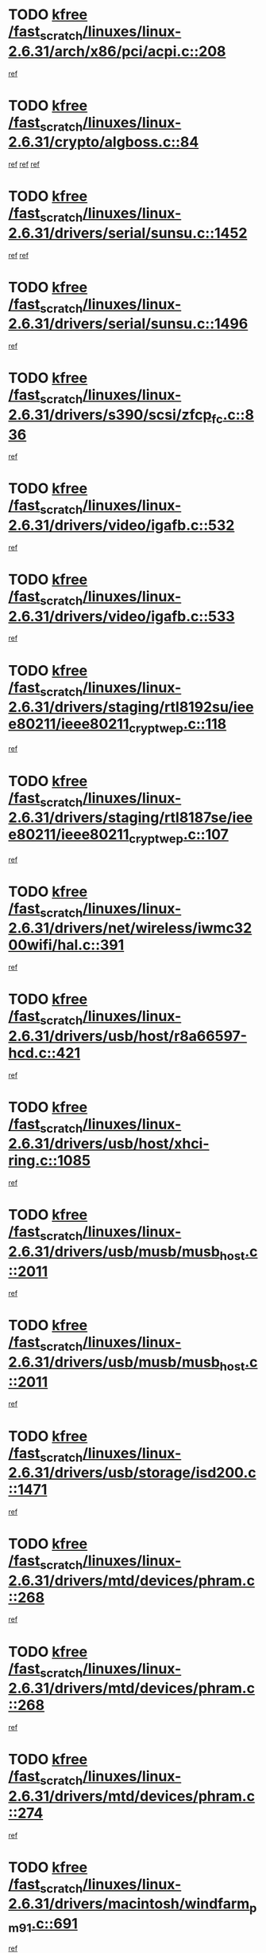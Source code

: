 * TODO [[view:/fast_scratch/linuxes/linux-2.6.31/arch/x86/pci/acpi.c::face=ovl-face1::linb=208::colb=2::cole=7][kfree /fast_scratch/linuxes/linux-2.6.31/arch/x86/pci/acpi.c::208]]
[[view:/fast_scratch/linuxes/linux-2.6.31/arch/x86/pci/acpi.c::face=ovl-face2::linb=220::colb=8::cole=10][ref]]
* TODO [[view:/fast_scratch/linuxes/linux-2.6.31/crypto/algboss.c::face=ovl-face1::linb=84::colb=1::cole=6][kfree /fast_scratch/linuxes/linux-2.6.31/crypto/algboss.c::84]]
[[view:/fast_scratch/linuxes/linux-2.6.31/crypto/algboss.c::face=ovl-face2::linb=88::colb=21::cole=26][ref]]
[[view:/fast_scratch/linuxes/linux-2.6.31/crypto/algboss.c::face=ovl-face2::linb=88::colb=36::cole=41][ref]]
[[view:/fast_scratch/linuxes/linux-2.6.31/crypto/algboss.c::face=ovl-face2::linb=88::colb=50::cole=55][ref]]
* TODO [[view:/fast_scratch/linuxes/linux-2.6.31/drivers/serial/sunsu.c::face=ovl-face1::linb=1452::colb=3::cole=8][kfree /fast_scratch/linuxes/linux-2.6.31/drivers/serial/sunsu.c::1452]]
[[view:/fast_scratch/linuxes/linux-2.6.31/drivers/serial/sunsu.c::face=ovl-face2::linb=1483::colb=30::cole=32][ref]]
[[view:/fast_scratch/linuxes/linux-2.6.31/drivers/serial/sunsu.c::face=ovl-face2::linb=1483::colb=48::cole=50][ref]]
* TODO [[view:/fast_scratch/linuxes/linux-2.6.31/drivers/serial/sunsu.c::face=ovl-face1::linb=1496::colb=2::cole=7][kfree /fast_scratch/linuxes/linux-2.6.31/drivers/serial/sunsu.c::1496]]
[[view:/fast_scratch/linuxes/linux-2.6.31/drivers/serial/sunsu.c::face=ovl-face2::linb=1501::colb=5::cole=7][ref]]
* TODO [[view:/fast_scratch/linuxes/linux-2.6.31/drivers/s390/scsi/zfcp_fc.c::face=ovl-face1::linb=836::colb=2::cole=7][kfree /fast_scratch/linuxes/linux-2.6.31/drivers/s390/scsi/zfcp_fc.c::836]]
[[view:/fast_scratch/linuxes/linux-2.6.31/drivers/s390/scsi/zfcp_fc.c::face=ovl-face2::linb=837::colb=20::cole=29][ref]]
* TODO [[view:/fast_scratch/linuxes/linux-2.6.31/drivers/video/igafb.c::face=ovl-face1::linb=532::colb=2::cole=7][kfree /fast_scratch/linuxes/linux-2.6.31/drivers/video/igafb.c::532]]
[[view:/fast_scratch/linuxes/linux-2.6.31/drivers/video/igafb.c::face=ovl-face2::linb=542::colb=5::cole=18][ref]]
* TODO [[view:/fast_scratch/linuxes/linux-2.6.31/drivers/video/igafb.c::face=ovl-face1::linb=533::colb=2::cole=7][kfree /fast_scratch/linuxes/linux-2.6.31/drivers/video/igafb.c::533]]
[[view:/fast_scratch/linuxes/linux-2.6.31/drivers/video/igafb.c::face=ovl-face2::linb=544::colb=29::cole=33][ref]]
* TODO [[view:/fast_scratch/linuxes/linux-2.6.31/drivers/staging/rtl8192su/ieee80211/ieee80211_crypt_wep.c::face=ovl-face1::linb=118::colb=2::cole=7][kfree /fast_scratch/linuxes/linux-2.6.31/drivers/staging/rtl8192su/ieee80211/ieee80211_crypt_wep.c::118]]
[[view:/fast_scratch/linuxes/linux-2.6.31/drivers/staging/rtl8192su/ieee80211/ieee80211_crypt_wep.c::face=ovl-face2::linb=122::colb=20::cole=24][ref]]
* TODO [[view:/fast_scratch/linuxes/linux-2.6.31/drivers/staging/rtl8187se/ieee80211/ieee80211_crypt_wep.c::face=ovl-face1::linb=107::colb=2::cole=7][kfree /fast_scratch/linuxes/linux-2.6.31/drivers/staging/rtl8187se/ieee80211/ieee80211_crypt_wep.c::107]]
[[view:/fast_scratch/linuxes/linux-2.6.31/drivers/staging/rtl8187se/ieee80211/ieee80211_crypt_wep.c::face=ovl-face2::linb=111::colb=6::cole=10][ref]]
* TODO [[view:/fast_scratch/linuxes/linux-2.6.31/drivers/net/wireless/iwmc3200wifi/hal.c::face=ovl-face1::linb=391::colb=2::cole=7][kfree /fast_scratch/linuxes/linux-2.6.31/drivers/net/wireless/iwmc3200wifi/hal.c::391]]
[[view:/fast_scratch/linuxes/linux-2.6.31/drivers/net/wireless/iwmc3200wifi/hal.c::face=ovl-face2::linb=396::colb=8::cole=11][ref]]
* TODO [[view:/fast_scratch/linuxes/linux-2.6.31/drivers/usb/host/r8a66597-hcd.c::face=ovl-face1::linb=421::colb=1::cole=6][kfree /fast_scratch/linuxes/linux-2.6.31/drivers/usb/host/r8a66597-hcd.c::421]]
[[view:/fast_scratch/linuxes/linux-2.6.31/drivers/usb/host/r8a66597-hcd.c::face=ovl-face2::linb=424::colb=38::cole=41][ref]]
* TODO [[view:/fast_scratch/linuxes/linux-2.6.31/drivers/usb/host/xhci-ring.c::face=ovl-face1::linb=1085::colb=3::cole=8][kfree /fast_scratch/linuxes/linux-2.6.31/drivers/usb/host/xhci-ring.c::1085]]
[[view:/fast_scratch/linuxes/linux-2.6.31/drivers/usb/host/xhci-ring.c::face=ovl-face2::linb=1097::colb=9::cole=11][ref]]
* TODO [[view:/fast_scratch/linuxes/linux-2.6.31/drivers/usb/musb/musb_host.c::face=ovl-face1::linb=2011::colb=2::cole=7][kfree /fast_scratch/linuxes/linux-2.6.31/drivers/usb/musb/musb_host.c::2011]]
[[view:/fast_scratch/linuxes/linux-2.6.31/drivers/usb/musb/musb_host.c::face=ovl-face2::linb=2018::colb=16::cole=18][ref]]
* TODO [[view:/fast_scratch/linuxes/linux-2.6.31/drivers/usb/musb/musb_host.c::face=ovl-face1::linb=2011::colb=2::cole=7][kfree /fast_scratch/linuxes/linux-2.6.31/drivers/usb/musb/musb_host.c::2011]]
[[view:/fast_scratch/linuxes/linux-2.6.31/drivers/usb/musb/musb_host.c::face=ovl-face2::linb=2030::colb=8::cole=10][ref]]
* TODO [[view:/fast_scratch/linuxes/linux-2.6.31/drivers/usb/storage/isd200.c::face=ovl-face1::linb=1471::colb=3::cole=8][kfree /fast_scratch/linuxes/linux-2.6.31/drivers/usb/storage/isd200.c::1471]]
[[view:/fast_scratch/linuxes/linux-2.6.31/drivers/usb/storage/isd200.c::face=ovl-face2::linb=1477::colb=14::cole=18][ref]]
* TODO [[view:/fast_scratch/linuxes/linux-2.6.31/drivers/mtd/devices/phram.c::face=ovl-face1::linb=268::colb=2::cole=7][kfree /fast_scratch/linuxes/linux-2.6.31/drivers/mtd/devices/phram.c::268]]
[[view:/fast_scratch/linuxes/linux-2.6.31/drivers/mtd/devices/phram.c::face=ovl-face2::linb=274::colb=8::cole=12][ref]]
* TODO [[view:/fast_scratch/linuxes/linux-2.6.31/drivers/mtd/devices/phram.c::face=ovl-face1::linb=268::colb=2::cole=7][kfree /fast_scratch/linuxes/linux-2.6.31/drivers/mtd/devices/phram.c::268]]
[[view:/fast_scratch/linuxes/linux-2.6.31/drivers/mtd/devices/phram.c::face=ovl-face2::linb=278::colb=17::cole=21][ref]]
* TODO [[view:/fast_scratch/linuxes/linux-2.6.31/drivers/mtd/devices/phram.c::face=ovl-face1::linb=274::colb=2::cole=7][kfree /fast_scratch/linuxes/linux-2.6.31/drivers/mtd/devices/phram.c::274]]
[[view:/fast_scratch/linuxes/linux-2.6.31/drivers/mtd/devices/phram.c::face=ovl-face2::linb=278::colb=17::cole=21][ref]]
* TODO [[view:/fast_scratch/linuxes/linux-2.6.31/drivers/macintosh/windfarm_pm91.c::face=ovl-face1::linb=691::colb=2::cole=7][kfree /fast_scratch/linuxes/linux-2.6.31/drivers/macintosh/windfarm_pm91.c::691]]
[[view:/fast_scratch/linuxes/linux-2.6.31/drivers/macintosh/windfarm_pm91.c::face=ovl-face2::linb=693::colb=8::cole=23][ref]]
* TODO [[view:/fast_scratch/linuxes/linux-2.6.31/drivers/macintosh/windfarm_pm91.c::face=ovl-face1::linb=691::colb=2::cole=7][kfree /fast_scratch/linuxes/linux-2.6.31/drivers/macintosh/windfarm_pm91.c::691]]
[[view:/fast_scratch/linuxes/linux-2.6.31/drivers/macintosh/windfarm_pm91.c::face=ovl-face2::linb=695::colb=8::cole=23][ref]]
* TODO [[view:/fast_scratch/linuxes/linux-2.6.31/drivers/macintosh/windfarm_pm91.c::face=ovl-face1::linb=693::colb=2::cole=7][kfree /fast_scratch/linuxes/linux-2.6.31/drivers/macintosh/windfarm_pm91.c::693]]
[[view:/fast_scratch/linuxes/linux-2.6.31/drivers/macintosh/windfarm_pm91.c::face=ovl-face2::linb=695::colb=8::cole=23][ref]]
* TODO [[view:/fast_scratch/linuxes/linux-2.6.31/drivers/rtc/rtc-pcf50633.c::face=ovl-face1::linb=294::colb=2::cole=7][kfree /fast_scratch/linuxes/linux-2.6.31/drivers/rtc/rtc-pcf50633.c::294]]
[[view:/fast_scratch/linuxes/linux-2.6.31/drivers/rtc/rtc-pcf50633.c::face=ovl-face2::linb=295::colb=17::cole=20][ref]]
* TODO [[view:/fast_scratch/linuxes/linux-2.6.31/drivers/acpi/scan.c::face=ovl-face1::linb=507::colb=3::cole=8][kfree /fast_scratch/linuxes/linux-2.6.31/drivers/acpi/scan.c::507]]
[[view:/fast_scratch/linuxes/linux-2.6.31/drivers/acpi/scan.c::face=ovl-face2::linb=512::colb=23::cole=33][ref]]
* TODO [[view:/fast_scratch/linuxes/linux-2.6.31/drivers/edac/amd64_edac.c::face=ovl-face1::linb=3227::colb=1::cole=6][kfree /fast_scratch/linuxes/linux-2.6.31/drivers/edac/amd64_edac.c::3227]]
[[view:/fast_scratch/linuxes/linux-2.6.31/drivers/edac/amd64_edac.c::face=ovl-face2::linb=3230::colb=12::cole=15][ref]]
* TODO [[view:/fast_scratch/linuxes/linux-2.6.31/drivers/pci/intel-iommu.c::face=ovl-face1::linb=2237::colb=2::cole=7][kfree /fast_scratch/linuxes/linux-2.6.31/drivers/pci/intel-iommu.c::2237]]
[[view:/fast_scratch/linuxes/linux-2.6.31/drivers/pci/intel-iommu.c::face=ovl-face2::linb=2421::colb=7::cole=15][ref]]
* TODO [[view:/fast_scratch/linuxes/linux-2.6.31/drivers/media/video/pwc/pwc-if.c::face=ovl-face1::linb=1285::colb=2::cole=7][kfree /fast_scratch/linuxes/linux-2.6.31/drivers/media/video/pwc/pwc-if.c::1285]]
[[view:/fast_scratch/linuxes/linux-2.6.31/drivers/media/video/pwc/pwc-if.c::face=ovl-face2::linb=1288::colb=33::cole=37][ref]]
* TODO [[view:/fast_scratch/linuxes/linux-2.6.31/drivers/media/video/pwc/pwc-if.c::face=ovl-face1::linb=1915::colb=2::cole=7][kfree /fast_scratch/linuxes/linux-2.6.31/drivers/media/video/pwc/pwc-if.c::1915]]
[[view:/fast_scratch/linuxes/linux-2.6.31/drivers/media/video/pwc/pwc-if.c::face=ovl-face2::linb=1920::colb=33::cole=37][ref]]
* TODO [[view:/fast_scratch/linuxes/linux-2.6.31/drivers/media/radio/radio-si470x.c::face=ovl-face1::linb=1203::colb=3::cole=8][kfree /fast_scratch/linuxes/linux-2.6.31/drivers/media/radio/radio-si470x.c::1203]]
[[view:/fast_scratch/linuxes/linux-2.6.31/drivers/media/radio/radio-si470x.c::face=ovl-face2::linb=1218::colb=15::cole=20][ref]]
* TODO [[view:/fast_scratch/linuxes/linux-2.6.31/drivers/media/radio/radio-si470x.c::face=ovl-face1::linb=1813::colb=2::cole=7][kfree /fast_scratch/linuxes/linux-2.6.31/drivers/media/radio/radio-si470x.c::1813]]
[[view:/fast_scratch/linuxes/linux-2.6.31/drivers/media/radio/radio-si470x.c::face=ovl-face2::linb=1815::colb=15::cole=20][ref]]
* TODO [[view:/fast_scratch/linuxes/linux-2.6.31/drivers/scsi/dpt_i2o.c::face=ovl-face1::linb=1232::colb=1::cole=6][kfree /fast_scratch/linuxes/linux-2.6.31/drivers/scsi/dpt_i2o.c::1232]]
[[view:/fast_scratch/linuxes/linux-2.6.31/drivers/scsi/dpt_i2o.c::face=ovl-face2::linb=1236::colb=26::cole=30][ref]]
* TODO [[view:/fast_scratch/linuxes/linux-2.6.31/drivers/scsi/aacraid/commctrl.c::face=ovl-face1::linb=658::colb=5::cole=10][kfree /fast_scratch/linuxes/linux-2.6.31/drivers/scsi/aacraid/commctrl.c::658]]
[[view:/fast_scratch/linuxes/linux-2.6.31/drivers/scsi/aacraid/commctrl.c::face=ovl-face2::linb=660::colb=7::cole=10][ref]]
[[view:/fast_scratch/linuxes/linux-2.6.31/drivers/scsi/aacraid/commctrl.c::face=ovl-face2::linb=660::colb=26::cole=29][ref]]
* TODO [[view:/fast_scratch/linuxes/linux-2.6.31/drivers/ieee1394/pcilynx.c::face=ovl-face1::linb=1469::colb=5::cole=10][kfree /fast_scratch/linuxes/linux-2.6.31/drivers/ieee1394/pcilynx.c::1469]]
[[view:/fast_scratch/linuxes/linux-2.6.31/drivers/ieee1394/pcilynx.c::face=ovl-face2::linb=1476::colb=19::cole=25][ref]]
* TODO [[view:/fast_scratch/linuxes/linux-2.6.31/drivers/infiniband/core/umem.c::face=ovl-face1::linb=206::colb=2::cole=7][kfree /fast_scratch/linuxes/linux-2.6.31/drivers/infiniband/core/umem.c::206]]
[[view:/fast_scratch/linuxes/linux-2.6.31/drivers/infiniband/core/umem.c::face=ovl-face2::linb=215::colb=33::cole=37][ref]]
* TODO [[view:/fast_scratch/linuxes/linux-2.6.31/drivers/mfd/t7l66xb.c::face=ovl-face1::linb=387::colb=1::cole=6][kfree /fast_scratch/linuxes/linux-2.6.31/drivers/mfd/t7l66xb.c::387]]
[[view:/fast_scratch/linuxes/linux-2.6.31/drivers/mfd/t7l66xb.c::face=ovl-face2::linb=388::colb=9::cole=16][ref]]
* TODO [[view:/fast_scratch/linuxes/linux-2.6.31/fs/jffs2/compr.c::face=ovl-face1::linb=118::colb=3::cole=8][kfree /fast_scratch/linuxes/linux-2.6.31/fs/jffs2/compr.c::118]]
[[view:/fast_scratch/linuxes/linux-2.6.31/fs/jffs2/compr.c::face=ovl-face2::linb=190::colb=15::cole=25][ref]]
* TODO [[view:/fast_scratch/linuxes/linux-2.6.31/fs/ext4/xattr.c::face=ovl-face1::linb=1316::colb=2::cole=7][kfree /fast_scratch/linuxes/linux-2.6.31/fs/ext4/xattr.c::1316]]
[[view:/fast_scratch/linuxes/linux-2.6.31/fs/ext4/xattr.c::face=ovl-face2::linb=1327::colb=7::cole=19][ref]]
* TODO [[view:/fast_scratch/linuxes/linux-2.6.31/fs/ext4/xattr.c::face=ovl-face1::linb=1317::colb=2::cole=7][kfree /fast_scratch/linuxes/linux-2.6.31/fs/ext4/xattr.c::1317]]
[[view:/fast_scratch/linuxes/linux-2.6.31/fs/ext4/xattr.c::face=ovl-face2::linb=1328::colb=7::cole=13][ref]]
* TODO [[view:/fast_scratch/linuxes/linux-2.6.31/kernel/cgroup.c::face=ovl-face1::linb=3436::colb=2::cole=7][kfree /fast_scratch/linuxes/linux-2.6.31/kernel/cgroup.c::3436]]
[[view:/fast_scratch/linuxes/linux-2.6.31/kernel/cgroup.c::face=ovl-face2::linb=3436::colb=8::cole=16][ref]]
* TODO [[view:/fast_scratch/linuxes/linux-2.6.31/mm/slub.c::face=ovl-face1::linb=3336::colb=4::cole=9][kfree /fast_scratch/linuxes/linux-2.6.31/mm/slub.c::3336]]
[[view:/fast_scratch/linuxes/linux-2.6.31/mm/slub.c::face=ovl-face2::linb=3350::colb=8::cole=9][ref]]
* TODO [[view:/fast_scratch/linuxes/linux-2.6.31/mm/slub.c::face=ovl-face1::linb=3341::colb=2::cole=7][kfree /fast_scratch/linuxes/linux-2.6.31/mm/slub.c::3341]]
[[view:/fast_scratch/linuxes/linux-2.6.31/mm/slub.c::face=ovl-face2::linb=3350::colb=8::cole=9][ref]]
* TODO [[view:/fast_scratch/linuxes/linux-2.6.31/mm/slub.c::face=ovl-face1::linb=3596::colb=1::cole=6][kfree /fast_scratch/linuxes/linux-2.6.31/mm/slub.c::3596]]
[[view:/fast_scratch/linuxes/linux-2.6.31/mm/slub.c::face=ovl-face2::linb=3597::colb=2::cole=3][ref]]
* TODO [[view:/fast_scratch/linuxes/linux-2.6.31/mm/slub.c::face=ovl-face1::linb=3602::colb=1::cole=6][kfree /fast_scratch/linuxes/linux-2.6.31/mm/slub.c::3602]]
[[view:/fast_scratch/linuxes/linux-2.6.31/mm/slub.c::face=ovl-face2::linb=3603::colb=1::cole=2][ref]]
* TODO [[view:/fast_scratch/linuxes/linux-2.6.31/mm/slub.c::face=ovl-face1::linb=3609::colb=1::cole=6][kfree /fast_scratch/linuxes/linux-2.6.31/mm/slub.c::3609]]
[[view:/fast_scratch/linuxes/linux-2.6.31/mm/slub.c::face=ovl-face2::linb=3610::colb=1::cole=2][ref]]
* TODO [[view:/fast_scratch/linuxes/linux-2.6.31/net/ipv4/netfilter/nf_nat_snmp_basic.c::face=ovl-face1::linb=1184::colb=2::cole=7][kfree /fast_scratch/linuxes/linux-2.6.31/net/ipv4/netfilter/nf_nat_snmp_basic.c::1184]]
[[view:/fast_scratch/linuxes/linux-2.6.31/net/ipv4/netfilter/nf_nat_snmp_basic.c::face=ovl-face2::linb=1163::colb=10::cole=20][ref]]
* TODO [[view:/fast_scratch/linuxes/linux-2.6.31/net/ipv4/netfilter/nf_nat_snmp_basic.c::face=ovl-face1::linb=1184::colb=2::cole=7][kfree /fast_scratch/linuxes/linux-2.6.31/net/ipv4/netfilter/nf_nat_snmp_basic.c::1184]]
[[view:/fast_scratch/linuxes/linux-2.6.31/net/ipv4/netfilter/nf_nat_snmp_basic.c::face=ovl-face2::linb=1175::colb=18::cole=28][ref]]
* TODO [[view:/fast_scratch/linuxes/linux-2.6.31/net/ipv4/netfilter/nf_nat_snmp_basic.c::face=ovl-face1::linb=1184::colb=2::cole=7][kfree /fast_scratch/linuxes/linux-2.6.31/net/ipv4/netfilter/nf_nat_snmp_basic.c::1184]]
[[view:/fast_scratch/linuxes/linux-2.6.31/net/ipv4/netfilter/nf_nat_snmp_basic.c::face=ovl-face2::linb=1184::colb=8::cole=18][ref]]
* TODO [[view:/fast_scratch/linuxes/linux-2.6.31/net/ipv4/netfilter/nf_nat_snmp_basic.c::face=ovl-face1::linb=1185::colb=2::cole=7][kfree /fast_scratch/linuxes/linux-2.6.31/net/ipv4/netfilter/nf_nat_snmp_basic.c::1185]]
[[view:/fast_scratch/linuxes/linux-2.6.31/net/ipv4/netfilter/nf_nat_snmp_basic.c::face=ovl-face2::linb=1163::colb=11::cole=15][ref]]
* TODO [[view:/fast_scratch/linuxes/linux-2.6.31/net/ipv4/netfilter/nf_nat_snmp_basic.c::face=ovl-face1::linb=1185::colb=2::cole=7][kfree /fast_scratch/linuxes/linux-2.6.31/net/ipv4/netfilter/nf_nat_snmp_basic.c::1185]]
[[view:/fast_scratch/linuxes/linux-2.6.31/net/ipv4/netfilter/nf_nat_snmp_basic.c::face=ovl-face2::linb=1172::colb=20::cole=24][ref]]
* TODO [[view:/fast_scratch/linuxes/linux-2.6.31/net/ipv4/netfilter/nf_nat_snmp_basic.c::face=ovl-face1::linb=1185::colb=2::cole=7][kfree /fast_scratch/linuxes/linux-2.6.31/net/ipv4/netfilter/nf_nat_snmp_basic.c::1185]]
[[view:/fast_scratch/linuxes/linux-2.6.31/net/ipv4/netfilter/nf_nat_snmp_basic.c::face=ovl-face2::linb=1181::colb=7::cole=11][ref]]
* TODO [[view:/fast_scratch/linuxes/linux-2.6.31/net/sctp/endpointola.c::face=ovl-face1::linb=284::colb=2::cole=7][kfree /fast_scratch/linuxes/linux-2.6.31/net/sctp/endpointola.c::284]]
[[view:/fast_scratch/linuxes/linux-2.6.31/net/sctp/endpointola.c::face=ovl-face2::linb=285::colb=22::cole=24][ref]]
* TODO [[view:/fast_scratch/linuxes/linux-2.6.31/net/sctp/transport.c::face=ovl-face1::linb=191::colb=1::cole=6][kfree /fast_scratch/linuxes/linux-2.6.31/net/sctp/transport.c::191]]
[[view:/fast_scratch/linuxes/linux-2.6.31/net/sctp/transport.c::face=ovl-face2::linb=192::colb=21::cole=30][ref]]
* TODO [[view:/fast_scratch/linuxes/linux-2.6.31/net/sctp/bind_addr.c::face=ovl-face1::linb=149::colb=2::cole=7][kfree /fast_scratch/linuxes/linux-2.6.31/net/sctp/bind_addr.c::149]]
[[view:/fast_scratch/linuxes/linux-2.6.31/net/sctp/bind_addr.c::face=ovl-face2::linb=150::colb=22::cole=26][ref]]
* TODO [[view:/fast_scratch/linuxes/linux-2.6.31/sound/usb/usbaudio.c::face=ovl-face1::linb=2810::colb=3::cole=8][kfree /fast_scratch/linuxes/linux-2.6.31/sound/usb/usbaudio.c::2810]]
[[view:/fast_scratch/linuxes/linux-2.6.31/sound/usb/usbaudio.c::face=ovl-face2::linb=2743::colb=12::cole=14][ref]]
[[view:/fast_scratch/linuxes/linux-2.6.31/sound/usb/usbaudio.c::face=ovl-face2::linb=2743::colb=35::cole=37][ref]]
[[view:/fast_scratch/linuxes/linux-2.6.31/sound/usb/usbaudio.c::face=ovl-face2::linb=2744::colb=6::cole=8][ref]]
[[view:/fast_scratch/linuxes/linux-2.6.31/sound/usb/usbaudio.c::face=ovl-face2::linb=2746::colb=7::cole=9][ref]]
